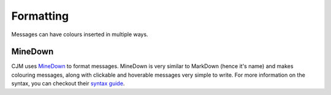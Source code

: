 Formatting
==========

Messages can have colours inserted in multiple ways.

MineDown
--------

CJM uses `MineDown <https://github.com/Phoenix616/MineDown>`_ to format messages.
MineDown is very similar to MarkDown (hence it's name) and makes colouring messages, along with clickable and hoverable messages very simple to write.
For more information on the syntax, you can checkout their `syntax guide <https://github.com/Phoenix616/MineDown#syntax>`_.
